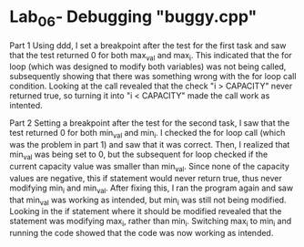 * Lab_06- Debugging "buggy.cpp"
Part 1
Using ddd, I set a breakpoint after the test for the first task and saw that the
test returned 0 for both max_val and max_i. This indicated that the for loop
(which was designed to modify both variables) was not being called, 
subsequently showing that there was something wrong with the for loop call 
condition. Looking at the call revealed that the check "i > CAPACITY" never
returned true, so turning it into "i < CAPACITY" made the call work as
intented.

Part 2
Setting a breakpoint after the test for the second task, I saw that the test
returned 0 for both min_val and min_i. I checked the for loop call (which
was the problem in part 1) and saw that it was correct. Then, I realized that
min_val was being set to 0, but the subsequent for loop checked if the current
capacity value was smaller than min_val. Since none of the capacity values
are negative, this if statement would never return true, thus never 
modifying min_i and min_val. After fixing this, I ran the program again and
saw that min_val was working as intended, but min_i was still not being
modified. Looking in the if statement where it should be modified revealed
that the statement was modifying max_i, rather than min_i. Switching max_i to
min_i and running the code showed that the code was now working as intended.
